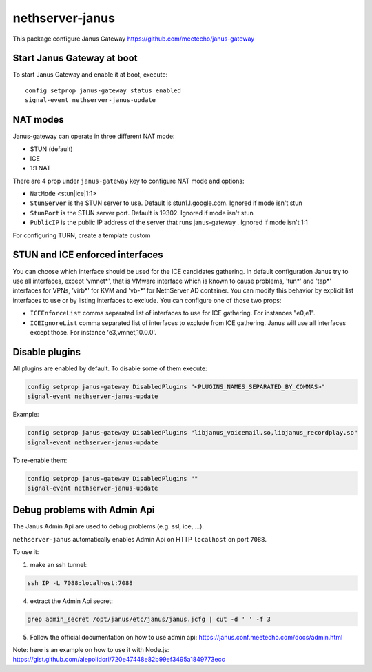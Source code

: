 ==================
nethserver-janus
==================

This package configure Janus Gateway https://github.com/meetecho/janus-gateway

Start Janus Gateway at boot
===========================

To start Janus Gateway and enable it at boot, execute: ::

  config setprop janus-gateway status enabled
  signal-event nethserver-janus-update


NAT modes
=========

Janus-gateway can operate in three different NAT mode:

- STUN (default)

- ICE

- 1:1 NAT

There are 4 prop under ``janus-gateway`` key to configure NAT mode and options:

- ``NatMode``  <stun|ice|1:1>

- ``StunServer`` is the STUN server to use. Default is stun1.l.google.com. Ignored if mode isn't stun

- ``StunPort`` is the STUN server port. Default is 19302. Ignored if mode isn't stun

- ``PublicIP`` is the public IP address of the server that runs janus-gateway . Ignored if mode isn't 1:1

For configuring TURN, create a template custom

STUN and ICE enforced interfaces
================================

You can choose which interface should be used for the ICE candidates gathering. In default configuration Janus try to use all interfaces, except 'vmnet*', that is VMware interface which is known to cause problems, 'tun*' and 'tap*' interfaces for VPNs, 'virb*' for KVM and 'vb-*' for NethServer AD container. You can modify this behavior by explicit list interfaces to use or by listing interfaces to exclude. You can configure one of those two props:

- ``ICEEnforceList`` comma separated list of interfaces to use for ICE gathering. For instances "e0,e1".

- ``ICEIgnoreList`` comma separated list of interfaces to exclude from ICE gathering. Janus will use all interfaces except those. For instance 'e3,vmnet,10.0.0'.

Disable plugins
===============

All plugins are enabled by default. To disable some of them execute:

.. code:: bash

  config setprop janus-gateway DisabledPlugins "<PLUGINS_NAMES_SEPARATED_BY_COMMAS>"
  signal-event nethserver-janus-update
  
Example:

.. code:: bash

  config setprop janus-gateway DisabledPlugins "libjanus_voicemail.so,libjanus_recordplay.so"
  signal-event nethserver-janus-update
  
To re-enable them:

.. code:: bash

  config setprop janus-gateway DisabledPlugins ""
  signal-event nethserver-janus-update
  
Debug problems with Admin Api
=============================

The Janus Admin Api are used to debug problems (e.g. ssl, ice, ...).
  
``nethserver-janus`` automatically enables Admin Api on HTTP ``localhost`` on port ``7088``.

To use it:

1. make an ssh tunnel:

.. code:: bash

  ssh IP -L 7088:localhost:7088

4. extract the Admin Api secret:

.. code:: bash

  grep admin_secret /opt/janus/etc/janus/janus.jcfg | cut -d ' ' -f 3

5. Follow the official documentation on how to use admin api: https://janus.conf.meetecho.com/docs/admin.html

Note: here is an example on how to use it with Node.js: https://gist.github.com/alepolidori/720e47448e82b99ef3495a1849773ecc
